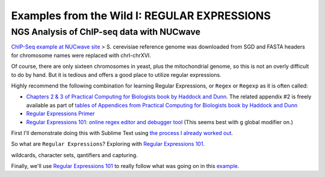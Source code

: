 .. contents::
   :depth: 3.0
..

Examples from the Wild I: REGULAR EXPRESSIONS
=============================================

NGS Analysis of ChIP-seq data with NUCwave
~~~~~~~~~~~~~~~~~~~~~~~~~~~~~~~~~~~~~~~~~~

`ChIP-Seq example at NUCwave
site <http://nucleosome.usal.es/nucwave/#example-4-chip-seq-single-reads>`__
> S. cerevisiae reference genome was downloaded from SGD and FASTA
headers for chromosome names were replaced with chrI-chrXVI.

Of course, there are only sixteen chromosomes in yeast, plus the
mitochondrial genome, so this is not an overly difficult to do by hand.
But it is tedious and offers a good place to utilize regular
expressions.

Highly recommend the following combination for learning Regular
Expressions, or ``Regex`` or ``Regexp`` as it is often called:

-  `Chapters 2 & 3 of Practical Computing for Biologists book by Haddock
   and Dunn <http://practicalcomputing.org/>`__. The related appendix #2
   is freely available as part of `tables of Appendices from Practical
   Computing for Biologists book by Haddock and
   Dunn <http://practicalcomputing.org/files/PCfB_Appendices.pdf>`__

-  `Regular Expressions
   Primer <http://www.ternent.com/tech/regexp.html>`__

-  `Regular Expressions 101: online regex editor and debugger
   tool <https://regex101.com/>`__ (This seems best with ``g`` global
   modifier on.)

First I'll demonstrate doing this with Sublime Text using `the process I
already worked
out <https://gist.github.com/fomightez/2e31e3e7afcd54d18229>`__.

So what are ``Regular Expressions``? Exploring with `Regular Expressions
101 <https://regex101.com/>`__.

wildcards, character sets, qantifiers and capturing.

Finally, we'll use `Regular Expressions 101 <https://regex101.com/>`__
to really follow what was going on in this
`example <https://gist.github.com/fomightez/2e31e3e7afcd54d18229>`__.
